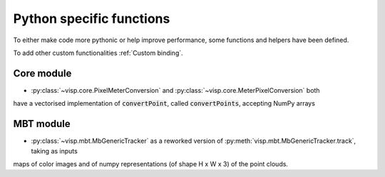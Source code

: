 Python specific functions
==============================

To either make code more pythonic or help improve performance, some functions and helpers have been defined.

To add other custom functionalities :ref:`Custom binding`.


Core module
----------------------

* :py:class:`~visp.core.PixelMeterConversion` and :py:class:`~visp.core.MeterPixelConversion` both
have a vectorised implementation of :code:`convertPoint`, called :code:`convertPoints`, accepting NumPy arrays


MBT module
-----------------------

* :py:class:`~visp.mbt.MbGenericTracker` as a reworked version of :py:meth:`visp.mbt.MbGenericTracker.track`, taking as inputs
maps of color images and of numpy representations (of shape H x W x 3) of the point clouds.
